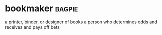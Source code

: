 * bookmaker :bagpie:
a printer, binder, or designer of books
a person who determines odds and receives and pays off bets
